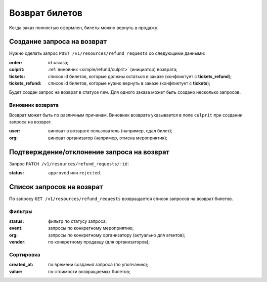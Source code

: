 .. _simple/refund:

===============
Возврат билетов
===============

Когда заказ полностью оформлен, билеты можно вернуть в продажу.


.. _simple/refund/create:

Создание запроса на возврат
===========================

Нужно сделать запрос ``POST /v1/resources/refund_requests`` со следующими данными:

:order: id заказа;
:culprit: :ref:`виновник <simple/refund/culprit>` (инициатор) возврата;
:tickets: список id билетов, которые должны остаться в заказе (конфликтует с **tickets_refund**);
:tickets_refund: список id билетов, которые нужно вернуть в заказе (конфликтует с **tickets**);

Будет создан запрос на возврат в статусе ``new``. Для одного заказа может быть создано несколько запросов.

.. _simple/refund/culprit:

Виновник возврата
-----------------

Возврат может быть по различным причинам.
Виновник возврата указывается в поле ``culprit`` при создании запроса на возврат.

:user: виноват в возврате пользователь (например, сдал билет);
:org: виноват организатор (например, отмена мероприятия);
.. :agent: виноват агент;


.. _simple/refund/status:

Подтверждение/отклонение запроса на возврат
===========================================

Запрос ``PATCH /v1/resources/refund_requests/:id``:

:status: ``approved`` или ``rejected``.


Список запросов на возврат
==========================

По запросу ``GET /v1/resources/refund_requests`` возвращается список запросов на возврат билетов.

Фильтры
-------

:status: фильтр по статусу запроса;
:event: запросы по конкретному мероприятию;
:org: запросы по конкретному организатору (актуально для агентов);
:vendor: по конкретному продавцу (для организаторов);

Сортировка
----------

:created_at: по времени создания запроса (по уполчанию);
:value: по стоимости возвращаемых билетов;

